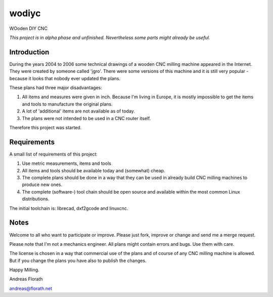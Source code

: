 wodiyc
++++++

WOoden DIY CNC

*This project is in alpha phase and unfinished.  Nevertheless some
parts might already be useful.*

Introduction
============

During the years 2004 to 2006 some technical drawings of a wooden CNC
milling machine appeared in the Internet.  They were created by
someone called 'jgro'.  There were some versions of this machine and
it is still very popular - because it looks that nobody ever updated
the plans.

These plans had three major disadvantages:

#. All items and measures were given in inch.  Because I'm living in
   Europe, it is mostly impossible to get the items and tools to
   manufacture the original plans.

#. A lot of 'additional' items are not available as of today.

#. The plans were not intended to be used in a CNC router itself.

Therefore this project was started.


Requirements
============

A small list of requirements of this project:

#. Use metric measurements, items and tools

#. All items and tools should be available today and (somewhat) cheap.

#. The complete plans should be done in a way that they can be used
   in already build CNC milling machines to produce new ones.

#. The complete (software-) tool chain should be open source and
   available within the most common Linux distributions.

The initial toolchain is: librecad, dxf2gcode and linuxcnc.


Notes
=====

Welcome to all who want to participate or improve.  Please just fork,
improve or change and send me a merge request.

Please note that I'm not a mechanics engineer.  All plans might
contain errors and bugs.  Use them with care.

The license is chosen in a way that commercial use of the plans and of
course of any CNC milling machine is allowed.  But if you change the
plans you have also to publish the changes.

Happy Milling.

Andreas Florath

andreas@florath.net
